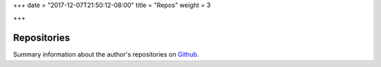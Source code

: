 +++
date = "2017-12-07T21:50:12-08:00"
title = "Repos"
weight = 3

+++

Repositories
############

Summary information about the author's repositories
on `Github <https://github.com/fisodd/>`__.


